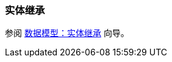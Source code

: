 [[entity_inheritance]]
=== 实体继承

参阅 https://www.cuba-platform.com/guides/data-modelling-entity-inheritance[数据模型：实体继承] 向导。